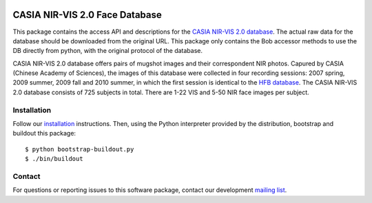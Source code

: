 .. vim: set fileencoding=utf-8 :
.. Tiago de Freitas Pereira <tiago.pereira@idiap.ch>
.. Thu Sep  4 11:35:05 CEST 2014

.. image:: http://img.shields.io/badge/docs-stable-yellow.png
   :target: https://www.idiap.ch/software/bob/docs/bob/bob.db.cbsr_nir_vis_2/stable/index.html
.. image:: http://img.shields.io/badge/docs-latest-orange.png
   :target: https://www.idiap.ch/software/bob/docs/bob/bob.db.cbsr_nir_vis_2/master/index.html
.. image:: https://gitlab.idiap.ch/bob/bob.db.cbsr_nir_vis_2/badges/master/build.svg
   :target: https://gitlab.idiap.ch/bob/bob.db.cbsr_nir_vis_2/commits/master
.. image:: https://img.shields.io/badge/gitlab-project-0000c0.svg
   :target: https://gitlab.idiap.ch/bob/bob.db.cbsr_nir_vis_2
.. image:: http://img.shields.io/pypi/v/bob.db.cbsr_nir_vis_2.png
   :target: https://pypi.python.org/pypi/bob.db.cbsr_nir_vis_2
.. image:: https://img.shields.io/badge/original-data--files-a000a0.png
   :target: http://www.cbsr.ia.ac.cn/english/NIR-VIS-2.0-Database.html

=================================
 CASIA NIR-VIS 2.0 Face Database
=================================

This package contains the access API and descriptions for the `CASIA NIR-VIS
2.0 database <http://www.cbsr.ia.ac.cn/english/NIR-VIS-2.0-Database.html>`_.
The actual raw data for the database should be downloaded from the original
URL. This package only contains the Bob accessor methods to use the DB
directly from python, with the original protocol of the database.

CASIA NIR-VIS 2.0 database offers pairs of mugshot images and their
correspondent NIR photos. Capured by CASIA (Chinese Academy of Sciences), the
images of this database were collected in four recording sessions: 2007 spring,
2009 summer, 2009 fall and 2010 summer, in which the first session is identical
to the `HFB database <http://www.cbsr.ia.ac.cn/english/HFB%20Databases.asp>`_.
The CASIA NIR-VIS 2.0 database consists of 725 subjects in total. There are
1-22 VIS and 5-50 NIR face images per subject.

Installation
------------

Follow our `installation`_ instructions. Then, using the Python interpreter
provided by the distribution, bootstrap and buildout this package::

  $ python bootstrap-buildout.py
  $ ./bin/buildout


Contact
-------

For questions or reporting issues to this software package, contact our
development `mailing list`_.


.. Place your references here:
.. _bob: https://www.idiap.ch/software/bob
.. _installation: https://gitlab.idiap.ch/bob/bob/wikis/Installation
.. _mailing list: https://groups.google.com/forum/?fromgroups#!forum/bob-devel